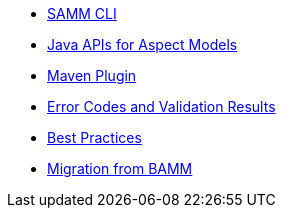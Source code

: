 * xref:samm-cli.adoc[SAMM CLI]
* xref:java-aspect-tooling.adoc[Java APIs for Aspect Models]
* xref:maven-plugin.adoc[Maven Plugin]
* xref:error-codes.adoc[Error Codes and Validation Results]
* xref:best-practices.adoc[Best Practices]
* xref:bamm-migration.adoc[Migration from BAMM]
